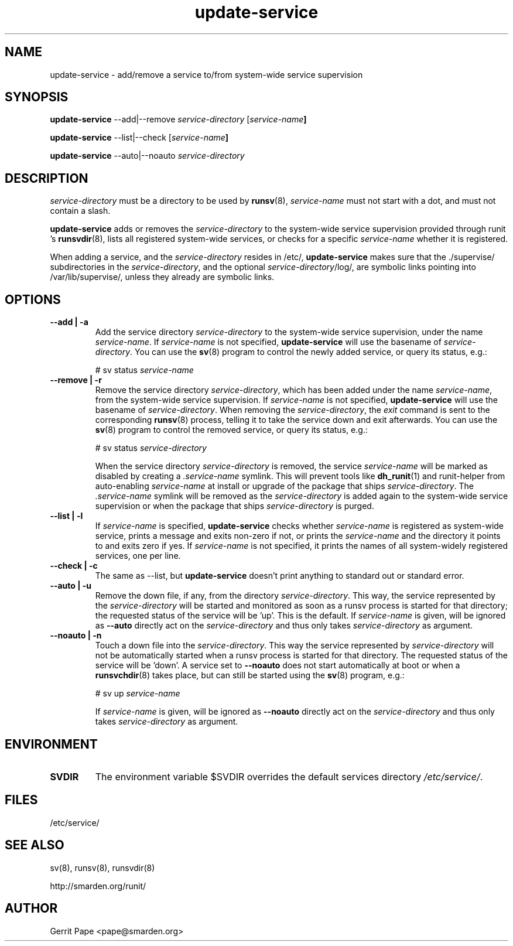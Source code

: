.TH update-service 8
.SH NAME
update-service \- add/remove a service to/from system-wide service supervision
.SH SYNOPSIS
.B update-service
\--add|--remove
.I service-directory
[\fIservice-name\fB]
.P
.B update-service
\--list|--check
[\fIservice-name\fB]
.P
.B update-service
\--auto|--noauto
.I service-directory
.SH DESCRIPTION
.I service-directory
must be a directory to be used by
.BR runsv (8),
.I service-name
must not start with a dot, and must not contain a slash.
.P
.B update-service
adds or removes the
.I service-directory
to the system-wide service supervision provided through runit 's
.BR runsvdir (8),
lists all registered system-wide services, or checks for a specific
.I service-name
whether it is registered.
.P
When adding a service,
and the
.I service-directory
resides in /etc/,
.B update-service
makes sure that the ./supervise/ subdirectories in the
.IR service-directory ,
and the optional
.IR service-directory /log/,
are symbolic links pointing into /var/lib/supervise/, unless they
already are symbolic links.
.SH OPTIONS
.TP
.B \--add | \-a
Add the service directory
.I service-directory
to the system-wide service supervision,
under the name
.IR service-name .
If
.I service-name
is not specified,
.B update-service
will use the basename of
.IR service-directory .
You can use the
.BR sv (8)
program to control the newly added service, or query its status, e.g.:

# sv status
.I service-name

.TP
.B \--remove | \-r
Remove the service directory
.IR service-directory ,
which has been added under the name
.IR service-name ,
from the system-wide service supervision.
If
.I service-name
is not specified,
.B update-service
will use the basename of
.IR service-directory .
When removing the
.IR service-directory ,
the
.I exit
command is sent to the corresponding
.BR runsv (8)
process, telling it to take the service down and exit afterwards.
You can use the
.BR sv (8)
program to control the removed service, or query its status, e.g.:

# sv status
.I service-directory

When the service directory
.IR service-directory
is removed, the service
.I service-name
will be marked as disabled by creating a
.I .service-name
symlink. This will prevent tools like
.BR dh_runit (1)
and runit-helper from auto-enabling
.I service-name
at install or upgrade of the package that ships
.IR service-directory .
The
.I .service-name
symlink will be removed as the
.IR service-directory
is added again to the system-wide service supervision or when the package that ships
.IR service-directory
is purged.

.TP
.B \--list | \-l
If
.I service-name
is specified,
.B update-service
checks whether
.I service-name
is registered as system-wide service, prints a message and exits non-zero
if not, or prints the
.I service-name
and the directory it points to and exits zero if yes.
If
.I service-name
is not specified, it prints the names of all system-widely registered
services, one per line.
.TP
.B \--check | \-c
The same as --list, but
.B update-service
doesn't print anything to standard out or standard error.

.TP
.B \--auto | \-u
Remove the down file, if any, from the directory
.IR service-directory .
This way, the service represented by the
.IR service-directory 
will be started and monitored as soon as a runsv process is started
for that directory; the requested status of the service will be 'up'.
This is the default.
If
.I service-name
is given, will be ignored as 
.BR --auto 
directly act on the
.IR service-directory 
and thus only takes
.IR service-directory
as argument.
.TP
.B \--noauto | \-n
Touch a down file into the
.IR service-directory .
This way the service represented by
.IR service-directory
will not be automatically started when a runsv process is started for that directory.
The requested status of the service will be 'down'.
A service set to
.BR --noauto
does not start automatically at boot or when a 
.BR runsvchdir (8)
takes place,
but can still be started using the
.BR sv (8)
program, e.g.:

# sv up
.I service-name

If
.I service-name
is given, will be ignored as 
.BR --noauto 
directly act on the
.IR service-directory 
and thus only takes
.IR service-directory
as argument.

.SH ENVIRONMENT
.TP
.B SVDIR
The environment variable $SVDIR overrides the default services directory
.IR /etc/service/ .
.SH FILES
/etc/service/
.SH SEE ALSO
sv(8), runsv(8), runsvdir(8)
.P
http://smarden.org/runit/
.SH AUTHOR
Gerrit Pape <pape@smarden.org>
